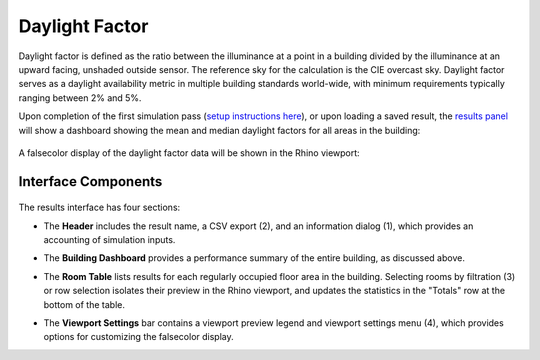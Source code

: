 
Daylight Factor
================================================
Daylight factor is defined as the ratio between the illuminance at a point in a building divided by the illuminance at an upward facing, unshaded outside sensor. The reference sky for the calculation is the CIE overcast sky.  Daylight factor serves as a daylight availability metric in multiple building standards world-wide, with minimum requirements typically ranging between 2% and 5%.   

Upon completion of the first simulation pass (`setup instructions here`_), or upon loading a saved result, the `results panel`_ will show a dashboard showing the mean and median daylight factors for all areas in the building:

.. _setup instructions here: daylightAvailability.html
.. _results panel: results.html

.. figure:: images/result_dashboardDF.png
   :width: 900px
   :align: center
   
A falsecolor display of the daylight factor data will be shown in the Rhino viewport:

.. figure:: images/result_viewportDF.png
   :width: 900px
   :align: center


Interface Components
--------------------------

.. figure:: images/result_panelDF.png
   :width: 900px
   :align: center

The results interface has four sections:


- The **Header** includes the result name, a CSV export (2), and an information dialog (1), which provides an accounting of simulation inputs.

.. _report generator: #reporting

- The **Building Dashboard** provides a performance summary of the entire building, as discussed above.

.. _report generator: #reporting

- The **Room Table** lists results for each regularly occupied floor area in the building. Selecting rooms by filtration (3) or row selection isolates their preview in the Rhino viewport, and updates the statistics in the "Totals" row at the bottom of the table.

.. _report generator: #reporting

- The **Viewport Settings** bar contains a viewport preview legend and viewport settings menu (4), which provides options for customizing the falsecolor display.































